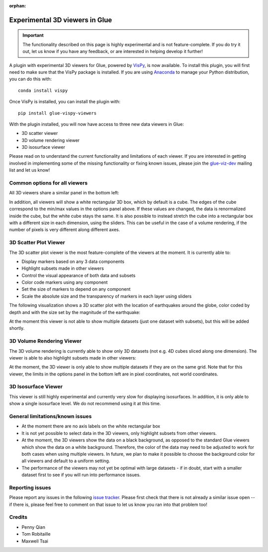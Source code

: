 :orphan:

.. _experimental_3d:

Experimental 3D viewers in Glue
===============================

.. important:: The functionality described on this page is highly experimental 
               and is not feature-complete. If you do try it out, let us know if
               you have any feedback, or are interested in helping develop it
               further!

A plugin with experimental 3D viewers for Glue, powered by `VisPy
<http://www.vispy.org>`_, is now available. To install this plugin, you will
first need to make sure that the VisPy package is installed. If you are using
`Anaconda <https://www.continuum.io/downloads>`_ to manage your Python
distribution, you can do this with::

    conda install vispy
    
Once VisPy is installed, you can install the plugin with::

    pip install glue-vispy-viewers

With the plugin installed, you will now have access to three new data
viewers in Glue:

* 3D scatter viewer
* 3D volume rendering viewer
* 3D isosurface viewer

Please read on to understand the current functionality and limitations of each
viewer. If you are interested in getting involved in implementing some of the
missing functionality or fixing known issues, please join the `glue-viz-dev
<https://groups.google.com/forum/#!forum/glue-viz-dev>`_ mailing list and let
us know!

Common options for all viewers
------------------------------

All 3D viewers share a similar panel in the bottom left:

.. image:: common_options.jpg
   :align: center
   :width: 300px
   
In addition, all viewers will show a white rectangular 3D box, which by default
is a cube. The edges of the cube correspond to the min/max values in the
options panel above. If these values are changed, the data is renormalized
inside the cube, but the white cube stays the same. It is also possible to
instead stretch the cube into a rectangular box with a different size in each
dimension, using the sliders. This can be useful in the case of a volume
rendering, if the number of pixels is very different along different axes.

3D Scatter Plot Viewer
----------------------

The 3D scatter plot viewer is the most feature-complete of the viewers at the moment. It is currently able to:

* Display markers based on any 3 data components
* Highlight subsets made in other viewers
* Control the visual appearance of both data and subsets
* Color code markers using any component
* Set the size of markers to depend on any component
* Scale the absolute size and the transparency of markers in each layer using
  sliders

The following visualization shows a 3D scatter plot with the location of
earthquakes around the globe, color coded by depth and with the size set by the
magnitude of the earthquake:

.. image:: 3d_scatter.jpg
   :align: center
   :width: 600px

At the moment this viewer is not able to show multiple datasets (just one
dataset with subsets), but this will be added shortly.

3D Volume Rendering Viewer
--------------------------

The 3D volume rendering is currently able to show only 3D datasets (not e.g. 4D
cubes sliced along one dimension). The viewer is able to also highlight subsets
made in other viewers:

.. image:: 3d_volume.jpg
   :align: center
   :width: 600px
   
At the moment, the 3D viewer is only able to show multiple datasets if they are
on the same grid. Note that for this viewer, the limits in the options panel in
the bottom left are in pixel coordinates, not world coordinates.

3D Isosurface Viewer
--------------------

This viewer is still highly experimental and currently very slow for displaying
isosurfaces. In addition, it is only able to show a single isosurface level. We
do not recommend using it at this time.

General limitations/known issues
--------------------------------

* At the moment there are no axis labels on the white rectangular box

* It is not yet possible to select data in the 3D viewers, only highlight
  subsets from other viewers.

* At the moment, the 3D viewers show the data on a black background, as opposed
  to the standard Glue viewers which show the data on a white background.
  Therefore, the color of the data may need to be adjusted to work for both
  cases when using multiple viewers. In future, we plan to make it possible to
  choose the background color for all viewers and default to a uniform setting.

* The performance of the viewers may not yet be optimal with large datasets -
  if in doubt, start with a smaller dataset first to see if you will run into
  performance issues.

Reporting issues
----------------

Please report any issues in the following `issue tracker
<https://github.com/glue-viz/glue-3d-viewer/issues>`_. Please first check that
there is not already a similar issue open -- if there is, please feel free to
comment on that issue to let us know you ran into that problem too!

Credits
-------

* Penny Qian
* Tom Robitaille
* Maxwell Tsai
